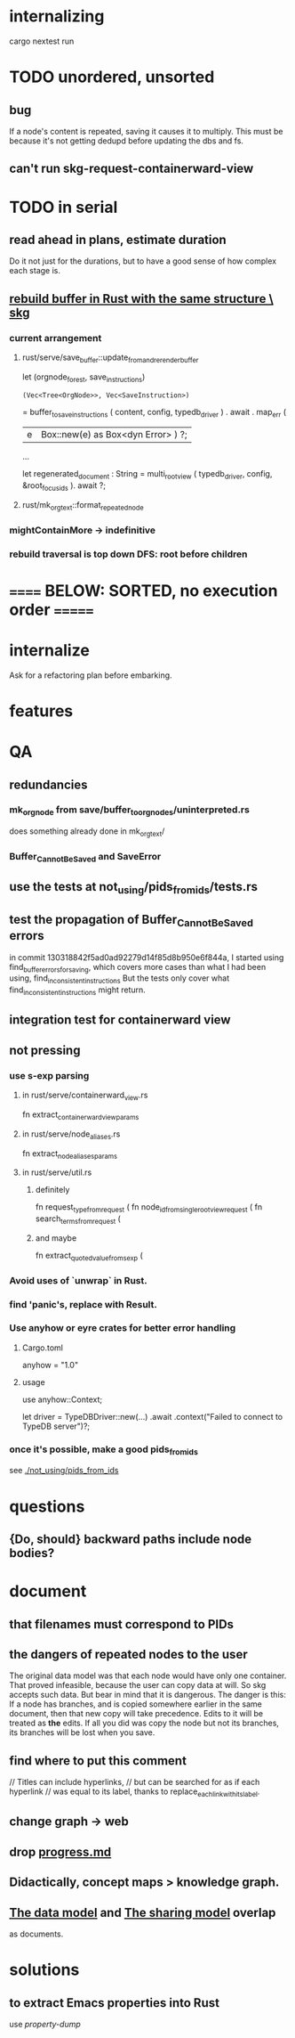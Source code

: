 * internalizing
  cargo nextest run
* TODO unordered, unsorted
** bug
   If a node's content is repeated,
   saving it causes it to multiply.
   This must be because it's not getting dedupd
   before updating the dbs and fs.
** can't run skg-request-containerward-view
* TODO in serial
** read ahead in plans, estimate duration
   Do it not just for the durations,
   but to have a good sense of how complex each stage is.
** [[id:6d031428-eea3-4019-8122-80bd5fa6f9d4][rebuild buffer in Rust with the same structure \ skg]]
*** current arrangement
**** rust/serve/save_buffer::update_from_and_rerender_buffer
  let (orgnode_forest, save_instructions)
    : (Vec<Tree<OrgNode>>, Vec<SaveInstruction>)
    = buffer_to_save_instructions (
      content, config, typedb_driver )
    . await . map_err (
      |e| Box::new(e) as Box<dyn Error> ) ?;

  ...

  let regenerated_document : String =
    multi_root_view ( typedb_driver,
                      config,
                      &root_focus_ids ). await ?;
**** rust/mk_org_text::format_repeated_node
*** mightContainMore -> indefinitive
*** rebuild traversal is top down DFS: root before children
* ====== BELOW: SORTED, no execution order =======
* internalize
  Ask for a refactoring plan before embarking.
* features
* QA
** redundancies
*** mk_orgnode from save/buffer_to_orgnodes/uninterpreted.rs
    does something already done in mk_org_text/
*** Buffer_Cannot_Be_Saved and SaveError
** use the tests at not_using/pids_from_ids/tests.rs
** test the propagation of Buffer_Cannot_Be_Saved errors
   in commit 130318842f5ad0ad92279d14f85d8b950e6f844a,
   I started using
     find_buffer_errors_for_saving,
   which covers more cases than what I had been using,
     find_inconsistent_instructions
   But the tests only cover what
     find_inconsistent_instructions
   might return.
** integration test for containerward view
** not pressing
*** use s-exp parsing
**** in rust/serve/containerward_view.rs
     fn extract_containerward_view_params
**** in rust/serve/node_aliases.rs
     fn extract_node_aliases_params
**** in rust/serve/util.rs
***** definitely
      fn request_type_from_request (
      fn node_id_from_single_root_view_request (
      fn search_terms_from_request (
***** and maybe
      fn extract_quoted_value_from_sexp (
*** Avoid uses of `unwrap` in Rust.
*** find 'panic's, replace with Result.
*** Use anyhow or eyre crates for better error handling
**** Cargo.toml
  anyhow = "1.0"
**** usage
  use anyhow::Context;

  let driver = TypeDBDriver::new(...)
      .await
      .context("Failed to connect to TypeDB server")?;
*** once it's possible, make a good pids_from_ids
    see [[./not_using/pids_from_ids]]
* questions
** {Do, should} backward paths include node bodies?
* document
** that filenames must correspond to PIDs
** the dangers of repeated nodes to the user
   The original data model was that each node would have only one container. That proved infeasible, because the user can copy data at will. So skg accepts such data. But bear in mind that it is dangerous. The danger is this: If a node has branches, and is copied somewhere earlier in the same document, then that new copy will take precedence. Edits to it will be treated as *the* edits. If all you did was copy the node but not its branches, its branches will be lost when you save.
** find where to put this comment
 // Titles can include hyperlinks,
 // but can be searched for as if each hyperlink
 // was equal to its label, thanks to replace_each_link_with_its_label.
** change graph -> web
** drop [[../docs/progress.md][progress.md]]
** Didactically, concept maps > knowledge graph.
** [[../docs/data-model.md][The data model]] and [[../docs/sharing-model.md][The sharing model]] overlap
   as documents.
* solutions
** to extract Emacs properties into Rust
   use [[~/hodal/emacs/property-dump.el][property-dump]]
